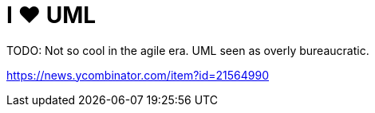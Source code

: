 = I ❤ UML

TODO: Not so cool in the agile era. UML seen as overly bureaucratic.

https://news.ycombinator.com/item?id=21564990

